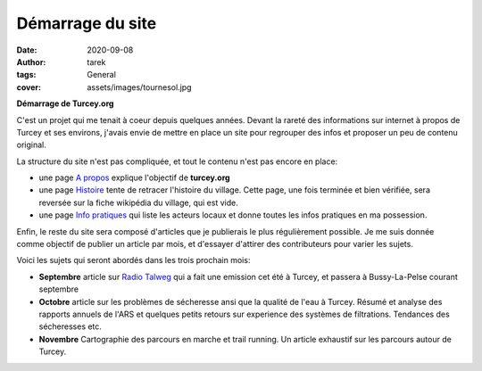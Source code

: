 Démarrage du site
=================

:date: 2020-09-08
:author: tarek
:tags: General
:cover: assets/images/tournesol.jpg

**Démarrage de Turcey.org**

C'est un projet  qui me tenait à coeur depuis quelques années. Devant
la rareté des informations sur internet à propos de Turcey et ses environs,
j'avais envie de mettre en place un site pour regrouper des infos et
proposer un peu de contenu original.

La structure du site n'est pas compliquée, et tout le contenu n'est
pas encore en place:

- une page `A propos  </pages/apropos/>`_ explique l'objectif de **turcey.org**
- une page `Histoire </pages/histoire/>`_ tente de retracer l'histoire du village.
  Cette page, une fois terminée et bien vérifiée, sera reversée sur la fiche
  wikipédia du village, qui est vide.
- une page `Info pratiques <pages/infos/>`_ qui liste les acteurs locaux
  et donne toutes les infos pratiques en ma possession.

Enfin, le reste du site sera composé d'articles que je publierais le plus
régulièrement possible. Je me suis donnée comme objectif de publier un
article par mois, et d'essayer d'attirer des contributeurs pour varier
les sujets.

Voici les sujets qui seront abordés dans les trois prochain mois:

- **Septembre** article sur `Radio Talweg <http://radiotalweg.com/>`_ qui
  a fait une emission cet été à Turcey, et passera à Bussy-La-Pelse
  courant septembre

- **Octobre** article sur les problèmes de sécheresse ansi que la
  qualité de l'eau à Turcey. Résumé et analyse des rapports annuels de
  l'ARS et quelques petits retours sur experience
  des systèmes de filtrations. Tendances des sécheresses etc.

- **Novembre** Cartographie des parcours en marche et trail running.
  Un article exhaustif sur les parcours autour de Turcey.

